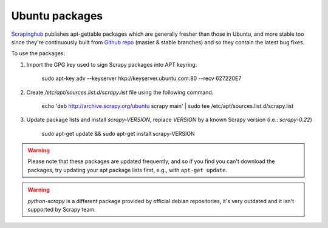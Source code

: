 .. _topics-ubuntu:

===============
Ubuntu packages
===============

.. versionadded:: 0.10

`Scrapinghub`_ publishes apt-gettable packages which are generally fresher than
those in Ubuntu, and more stable too since they're continuously built from
`Github repo`_ (master & stable branches) and so they contain the latest bug
fixes.

To use the packages:

1. Import the GPG key used to sign Scrapy packages into APT keyring.

    sudo apt-key adv --keyserver hkp://keyserver.ubuntu.com:80 --recv 627220E7

2. Create `/etc/apt/sources.list.d/scrapy.list` file using the following command.

    echo 'deb http://archive.scrapy.org/ubuntu scrapy main' | sudo tee /etc/apt/sources.list.d/scrapy.list

3. Update package lists and install `scrapy-VERSION`, replace `VERSION` by a
   known Scrapy version (i.e.: `scrapy-0.22`)

    sudo apt-get update && sudo apt-get install scrapy-VERSION

.. warning:: Please note that these packages are updated frequently, and so if
   you find you can't download the packages, try updating your apt package
   lists first, e.g., with ``apt-get update``.

.. warning:: `python-scrapy` is a different package provided by official debian
   repositories, it's very outdated and it isn't supported by Scrapy team.

.. _Scrapinghub: http://scrapinghub.com/
.. _Github repo: https://github.com/scrapy/scrapy

